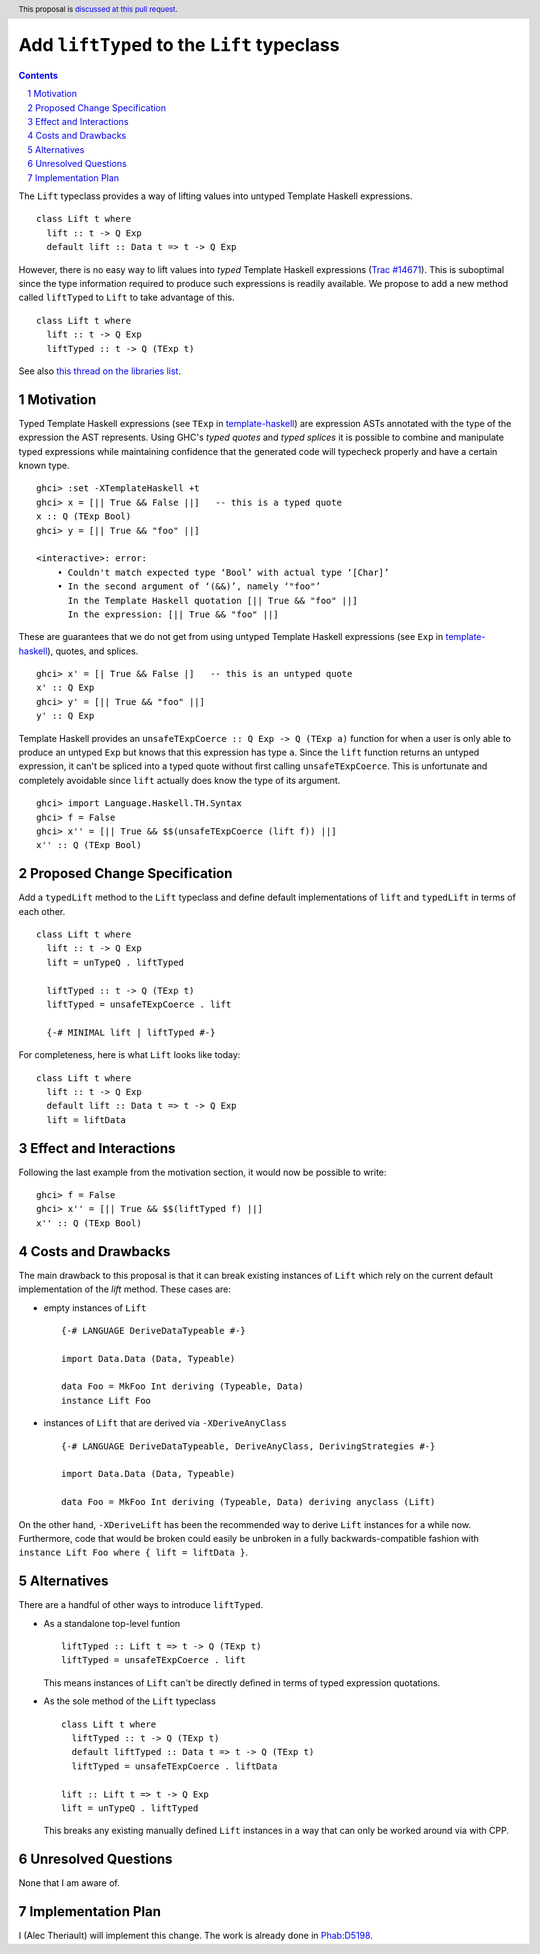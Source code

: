 Add ``liftTyped`` to the ``Lift`` typeclass
===========================================

.. proposal-number:: 
.. trac-ticket:: 
.. implemented::
.. highlight:: haskell
.. header:: This proposal is `discussed at this pull request <https://github.com/ghc-proposals/ghc-proposals/pull/175>`_.
.. sectnum::
.. contents::

The ``Lift`` typeclass provides a way of lifting values into untyped Template Haskell expressions. ::

    class Lift t where
      lift :: t -> Q Exp
      default lift :: Data t => t -> Q Exp

However, there is no easy way to lift values into *typed* Template Haskell expressions (`Trac #14671 <https://ghc.haskell.org/trac/ghc/ticket/14671>`_). This is suboptimal since the type information required to produce such expressions is readily available. We propose to add a new method called ``liftTyped`` to ``Lift`` to take advantage of this. ::

    class Lift t where
      lift :: t -> Q Exp
      liftTyped :: t -> Q (TExp t)

See also `this thread on the libraries list <https://mail.haskell.org/pipermail/libraries/2018-January/028409.html>`_.


Motivation
------------
Typed Template Haskell expressions (see ``TExp`` in `template-haskell <http://hackage.haskell.org/package/template-haskell>`_) are expression ASTs annotated with the type of the expression the AST represents. Using GHC's *typed quotes* and *typed splices* it is possible to combine and manipulate typed expressions while maintaining confidence that the generated code will typecheck properly and have a certain known type. ::

    ghci> :set -XTemplateHaskell +t
    ghci> x = [|| True && False ||]   -- this is a typed quote
    x :: Q (TExp Bool)
    ghci> y = [|| True && "foo" ||]

    <interactive>: error:
        • Couldn't match expected type ‘Bool’ with actual type ‘[Char]’
        • In the second argument of ‘(&&)’, namely ‘"foo"’
          In the Template Haskell quotation [|| True && "foo" ||]
          In the expression: [|| True && "foo" ||]

These are guarantees that we do not get from using untyped Template Haskell expressions (see ``Exp`` in `template-haskell <http://hackage.haskell.org/package/template-haskell>`_), quotes, and splices. ::

    ghci> x' = [| True && False |]   -- this is an untyped quote
    x' :: Q Exp
    ghci> y' = [|| True && "foo" ||]
    y' :: Q Exp

Template Haskell provides an ``unsafeTExpCoerce :: Q Exp -> Q (TExp a)`` function for when a user is only able to produce an untyped ``Exp`` but knows that this expression has type ``a``. Since the ``lift`` function returns an untyped expression, it can't be spliced into a typed quote without first calling ``unsafeTExpCoerce``. This is unfortunate and completely avoidable since ``lift`` actually does know the type of its argument. ::

    ghci> import Language.Haskell.TH.Syntax
    ghci> f = False
    ghci> x'' = [|| True && $$(unsafeTExpCoerce (lift f)) ||]
    x'' :: Q (TExp Bool)

Proposed Change Specification
-----------------------------
Add a ``typedLift`` method to the ``Lift`` typeclass and define default implementations of ``lift`` and ``typedLift`` in terms of each other. ::

    class Lift t where
      lift :: t -> Q Exp
      lift = unTypeQ . liftTyped

      liftTyped :: t -> Q (TExp t)
      liftTyped = unsafeTExpCoerce . lift

      {-# MINIMAL lift | liftTyped #-}


For completeness, here is what ``Lift`` looks like today: ::

    class Lift t where
      lift :: t -> Q Exp
      default lift :: Data t => t -> Q Exp
      lift = liftData


Effect and Interactions
-----------------------
Following the last example from the motivation section, it would now be possible to write: ::

    ghci> f = False
    ghci> x'' = [|| True && $$(liftTyped f) ||]
    x'' :: Q (TExp Bool)

Costs and Drawbacks
-------------------
The main drawback to this proposal is that it can break existing instances of ``Lift`` which rely on the current default implementation of the `lift` method. These cases are:

* empty instances of ``Lift`` ::
  
       {-# LANGUAGE DeriveDataTypeable #-}
       
       import Data.Data (Data, Typeable)
  
       data Foo = MkFoo Int deriving (Typeable, Data)
       instance Lift Foo
  
* instances of ``Lift`` that are derived via ``-XDeriveAnyClass`` ::

       {-# LANGUAGE DeriveDataTypeable, DeriveAnyClass, DerivingStrategies #-}
       
       import Data.Data (Data, Typeable)
  
       data Foo = MkFoo Int deriving (Typeable, Data) deriving anyclass (Lift)

On the other hand, ``-XDeriveLift`` has been the recommended way to derive ``Lift`` instances for a while now. Furthermore, code that would be broken could easily be unbroken in a fully backwards-compatible fashion with ``instance Lift Foo where { lift = liftData }``.

Alternatives
------------
There are a handful of other ways to introduce ``liftTyped``.

* As a standalone top-level funtion ::

      liftTyped :: Lift t => t -> Q (TExp t)
      liftTyped = unsafeTExpCoerce . lift

  This means instances of ``Lift`` can't be directly defined in terms of typed expression quotations.

* As the sole method of the ``Lift`` typeclass ::

      class Lift t where
        liftTyped :: t -> Q (TExp t)
        default liftTyped :: Data t => t -> Q (TExp t)
        liftTyped = unsafeTExpCoerce . liftData

      lift :: Lift t => t -> Q Exp
      lift = unTypeQ . liftTyped
      
  This breaks any existing manually defined ``Lift`` instances in a way that can only be worked around via with CPP.

Unresolved Questions
--------------------
None that I am aware of.

Implementation Plan
-------------------
I (Alec Theriault) will implement this change. The work is already
done in `Phab:D5198 <https://phabricator.haskell.org/D5198>`_.
